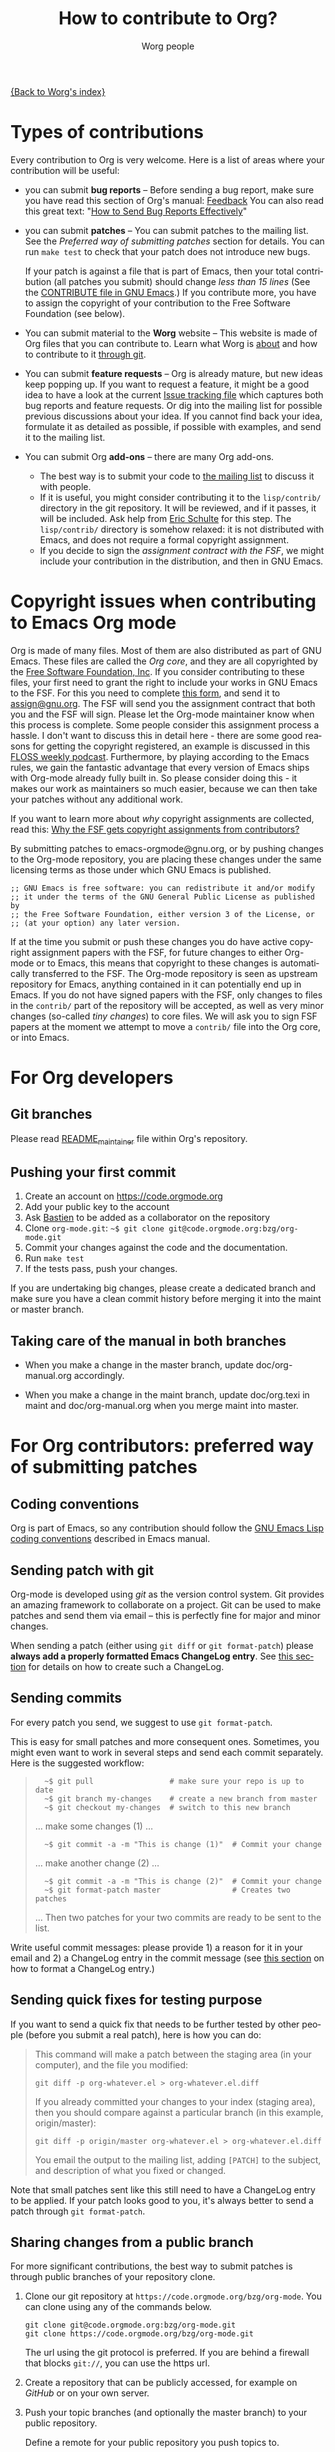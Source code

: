 #+TITLE:      How to contribute to Org?
#+AUTHOR:     Worg people
#+EMAIL:      mdl AT imapmail DOT org
#+OPTIONS:    H:3 num:nil toc:t \n:nil ::t |:t ^:t -:t f:t *:t tex:t d:(HIDE) tags:not-in-toc
#+STARTUP:    align fold nodlcheck hidestars oddeven lognotestate
#+SEQ_TODO:   TODO(t) INPROGRESS(i) WAITING(w@) | DONE(d) CANCELED(c@)
#+TAGS:       Write(w) Update(u) Fix(f) Check(c)
#+LANGUAGE:   en
#+PRIORITIES: A C B
#+CATEGORY:   worg

# This file is the default header for new Org files in Worg.  Feel free
# to tailor it to your needs.

[[file:index.org][{Back to Worg's index}]]

* Types of contributions
:PROPERTIES:
:CUSTOM_ID: types-of-contributions
:END:

Every contribution to Org is very welcome.  Here is a list of areas
where your contribution will be useful:

- you can submit *bug reports* -- Before sending a bug report, make sure
  you have read this section of Org's manual: [[https://orgmode.org/org.html#Feedback][Feedback]] You can also
  read this great text: "[[http://www.chiark.greenend.org.uk/~sgtatham/bugs.html][How to Send Bug Reports Effectively]]"

- you can submit *patches* -- You can submit patches to the mailing
  list.  See the [[For Org contributors: preferred way of submitting patches][Preferred way of submitting patches]] section for
  details.  You can run =make test= to check that your patch does not
  introduce new bugs.

  If your patch is against a file that is part of Emacs, then your
  total contribution (all patches you submit) should change /less than
  15 lines/ (See the [[http://git.savannah.gnu.org/cgit/emacs.git/tree/CONTRIBUTE][CONTRIBUTE file in GNU Emacs]].)  If you contribute
  more, you have to assign the copyright of your contribution to the
  Free Software Foundation (see below).

- You can submit material to the *Worg* website -- This website is made
  of Org files that you can contribute to.  Learn what Worg is [[file:worg-about.org][about]]
  and how to contribute to it [[file:worg-git.org][through git]].

- You can submit *feature requests* -- Org is already mature, but new
  ideas keep popping up.  If you want to request a feature, it might
  be a good idea to have a look at the current [[https://orgmode.org/worg/org-issues.html][Issue tracking file]]
  which captures both bug reports and feature requests.  Or dig into
  the mailing list for possible previous discussions about your idea.
  If you cannot find back your idea, formulate it as detailed as
  possible, if possible with examples, and send it to the mailing
  list.

- You can submit Org *add-ons* -- there are many Org add-ons.
  - The best way is to submit your code to [[file:org-mailing-list.org][the mailing list]] to discuss
    it with people.
  - If it is useful, you might consider contributing it to the
    =lisp/contrib/= directory in the git repository. It will be
    reviewed, and if it passes, it will be included. Ask help from
    [[file:org-people.org][Eric Schulte]] for this step. The =lisp/contrib/= directory is somehow
    relaxed: it is not distributed with Emacs, and does not require a
    formal copyright assignment.
  - If you decide to sign the [[*Copyright issues when contributing to Emacs Org mode][assignment contract with the FSF]], we
    might include your contribution in the distribution, and then in
    GNU Emacs.

* Copyright issues when contributing to Emacs Org mode
:PROPERTIES:
:CUSTOM_ID: copyright-issues
:END:

Org is made of many files.  Most of them are also distributed as part
of GNU Emacs.  These files are called the /Org core/, and they are all
copyrighted by the [[http://www.fsf.org][Free Software Foundation, Inc]].  If you consider
contributing to these files, your first need to grant the right to
include your works in GNU Emacs to the FSF.  For this you need to
complete [[https://orgmode.org/request-assign-future.txt][this form]], and send it to [[mailto:assign@gnu.org][assign@gnu.org]].  The FSF will send
you the assignment contract that both you and the FSF will sign.
Please let the Org-mode maintainer know when this process is complete.
Some people consider this assignment process a hassle.  I don't want
to discuss this in detail here - there are some good reasons for
getting the copyright registered, an example is discussed in this
[[http://twit.tv/floss117][FLOSS weekly podcast]].  Furthermore, by playing according to the Emacs
rules, we gain the fantastic advantage that every version of Emacs
ships with Org-mode already fully built in.  So please consider doing
this - it makes our work as maintainers so much easier, because we can
then take your patches without any additional work.

If you want to learn more about /why/ copyright assignments are
collected, read this: [[http://www.gnu.org/licenses/why-assign.html][Why the FSF gets copyright assignments from
contributors?]]

By submitting patches to emacs-orgmode@gnu.org, or by pushing changes
to the Org-mode repository, you are placing these changes under the
same licensing terms as those under which GNU Emacs is published.

#+begin_example
;; GNU Emacs is free software: you can redistribute it and/or modify
;; it under the terms of the GNU General Public License as published by
;; the Free Software Foundation, either version 3 of the License, or
;; (at your option) any later version.
#+end_example

If at the time you submit or push these changes you do have active
copyright assignment papers with the FSF, for future changes to either
Org-mode or to Emacs, this means that copyright to these changes is
automatically transferred to the FSF.  The Org-mode repository is seen
as upstream repository for Emacs, anything contained in it can
potentially end up in Emacs.  If you do not have signed papers with
the FSF, only changes to files in the =contrib/= part of the repository
will be accepted, as well as very minor changes (so-called /tiny
changes/) to core files.  We will ask you to sign FSF papers at the
moment we attempt to move a =contrib/= file into the Org core, or into
Emacs.

* For Org developers
  :PROPERTIES:
  :CUSTOM_ID: devs
  :END:

** Git branches

Please read [[https://code.orgmode.org/bzg/org-mode/src/master/README_maintainer][README_maintainer]] file within Org's repository.

** Pushing your first commit

1. Create an account on https://code.orgmode.org
2. Add your public key to the account
3. Ask [[mailto:bzgATgnuDOTorg][Bastien]] to be added as a collaborator on the repository
4. Clone =org-mode.git=: =~$ git clone git@code.orgmode.org:bzg/org-mode.git=
5. Commit your changes against the code and the documentation.
6. Run =make test=
7. If the tests pass, push your changes.

If you are undertaking big changes, please create a dedicated branch
and make sure you have a clean commit history before merging it into
the maint or master branch.

** Taking care of the manual in both branches

- When you make a change in the master branch, update
  doc/org-manual.org accordingly.

- When you make a change in the maint branch, update doc/org.texi in
  maint and doc/org-manual.org when you merge maint into master.

* For Org contributors: preferred way of submitting patches
:PROPERTIES:
:CUSTOM_ID: patches
:END:

** Coding conventions

Org is part of Emacs, so any contribution should follow the [[http://www.gnu.org/software/emacs/manual/html_node/elisp/Coding-Conventions.html][GNU Emacs
Lisp coding conventions]] described in Emacs manual.

** Sending patch with git

Org-mode is developed using /git/ as the version control system.  Git
provides an amazing framework to collaborate on a project.  Git can be
used to make patches and send them via email -- this is perfectly fine
for major and minor changes.

When sending a patch (either using =git diff= or =git format-patch=)
please *always add a properly formatted Emacs ChangeLog entry*.  See
[[#commit-messages][this section]] for details on how to create such a ChangeLog.

** Sending commits

For every patch you send, we suggest to use =git format-patch=.

This is easy for small patches and more consequent ones.  Sometimes,
you might even want to work in several steps and send each commit
separately.  Here is the suggested workflow:

#+begin_quote
:   ~$ git pull                 # make sure your repo is up to date
:   ~$ git branch my-changes    # create a new branch from master
:   ~$ git checkout my-changes  # switch to this new branch

  ... make some changes (1) ...

:   ~$ git commit -a -m "This is change (1)"  # Commit your change

  ... make another change (2) ...

:   ~$ git commit -a -m "This is change (2)"  # Commit your change
:   ~$ git format-patch master                # Creates two patches

  ... Then two patches for your two commits are ready to be sent to
  the list.
#+end_quote

Write useful commit messages: please provide 1) a reason for it in
your email and 2) a ChangeLog entry in the commit message (see [[#commit-messages][this section]] on how to format a ChangeLog entry.)

** Sending quick fixes for testing purpose

If you want to send a quick fix that needs to be further tested by
other people (before you submit a real patch), here is how you can do:

#+begin_quote
  This command will make a patch between the staging area (in your
  computer), and the file you modified:

  : git diff -p org-whatever.el > org-whatever.el.diff

  If you already committed your changes to your index (staging area), then
  you should compare against a particular branch (in this example,
  origin/master):

  : git diff -p origin/master org-whatever.el > org-whatever.el.diff

  You email the output to the mailing list, adding =[PATCH]= to the
  subject, and description of what you fixed or changed.
#+end_quote

Note that small patches sent like this still need to have a ChangeLog
entry to be applied.  If your patch looks good to you, it's always
better to send a patch through =git format-patch=.

** Sharing changes from a public branch

For more significant contributions, the best way to submit patches is
through public branches of your repository clone.

1. Clone our git repository at =https://code.orgmode.org/bzg/org-mode=.
   You can clone using any of the commands below.

   : git clone git@code.orgmode.org:bzg/org-mode.git
   : git clone https://code.orgmode.org/bzg/org-mode.git

   The url using the git protocol is preferred. If you are behind a
   firewall that blocks ~git://~, you can use the https url.

2. Create a repository that can be publicly accessed, for example on
   /GitHub/ or on your own server.

3. Push your topic branches (and optionally the master branch) to your
   public repository.

   Define a remote for your public repository you push topics to.

   : git remote add REMOTE URL-GOES-HERE

   Push branches to the remote

   : git push REMOTE BRANCH1 [BRANCH2 BRANCH3 ...]

   e.g.

   : git remote add github ssh://.../     # Done once to define the remote 'github'
   : git push github my-topic

4. Do your work on topic-specific branches, using a branch name that
   relates to what you are working on.

5. Often do

   : git remote update

   to pull commits from all defined remote repositories.

6. When you have something workable, publish the git path and branch
   name on the mailing list, so that people can test it and review
   your work.

7. After your topic has been merged to the project master branch you
   can delete the topic on your local and remote repositories.

   : git branch -d NEWTOPIC
   : git push REMOTE :NEWTOPIC

The instructions above are generally useful to let people test new
features before sending the patch series to the mailing list, but the
patches remain the preferred way of receiving contributions.

* Commit messages and ChangeLog entries
:PROPERTIES:
:CUSTOM_ID: commit-messages
:END:

We have decided to no longer keep a ChangeLog file to record changes
to individual functions.

A commit message should be constructed in the following way:

- Line 1 of the commit message should always be a short description of
  the overall change.  Line 1 does /not/ get a dot at the end and does
  not start with a star.  Generally, it starts with the filename that
  has been changed, followed by a colon.

- Line 2 is an empty line.

- In line 3, the ChangeLog entry should start.  A ChangeLog entry
  looks like [[https://orgmode.org/cgit.cgi/org-mode.git/commit/?id%3Dd49957ef021e256f19092c907d127390d39ec1ed][this]]:

  : * org-timer.el (org-timer-cancel-timer, org-timer-stop): Enhance
  : message.
  : (org-timer-set-timer): Use the number of minutes in the Effort
  : property as the default timer value. Three prefix arguments will
  : ignore the Effort value property.

- After the changelog, another empty line should come before any
  additional information that the committer wishes to provide in order
  to explain the patch.

- If the change is a minor change made by a committer without
  copyright assignment to the FSF, the commit message should also
  contain the cookie =TINYCHANGE= (anywhere in the message).  When we
  later produce the ChangeLog file for Emacs, the change will be
  marked appropriately.

- Variables and functions names are quoted like `this' (backquote and
  single quote).

- Sentences should be separated by two spaces.

- Sentences should start with an uppercase letter.

- Avoid the passive form: i.e., use "change" instead of "changed".

Here is an example for such a message:

#+begin_example
  org-capture.el: Fix the case of using a template file

  ,* lisp/org-capture.el (org-capture-set-plist): Make sure txt is a
  string before calling `string-match'.
  (org-capture-templates): Fix customization type.

  ,* doc/org.texi (Capture): Document using a file for a template.

  The problem here was that a wrong keyword was given in the
  customization type.  This let to a string-match against a list value.

  Modified from a patch proposal by Johan Friis.

  TINYCHANGE
#+end_example

If you are using /magit.el/ in Emacs, the ChangeLog for such entries
are easily produced by pressing =C= in the diff listing.

Another option to produce the entries is to use `C-x 4 a' in the
changed function or in the diff listing.  This will create entries in
the ChangeLog file, and you can then cut and paste these to the commit
message and remove the indentation.

- Further reference: [[http://git.savannah.gnu.org/cgit/emacs.git/plain/CONTRIBUTE][Contribution guide from Emacs repo]]

* Copyrighted contributors to Org mode
:PROPERTIES:
:CUSTOM_ID: copyrighted-contributors
:END:

Here is the list of people who have contributed actual code to the
Org-mode core.  Note that the manual contains a more extensive list
with acknowledgments, including contributed ideas!  The lists below
are mostly for house keeping, to help the maintainers keep track of
copyright issues.

** Current contributors
  :PROPERTIES:
  :CUSTOM_ID: contributors_with_fsf_papers
  :END:

Here is the list of people who signed the papers with the Free Software
Foundation and can now freely submit code to Org files that are included
within GNU Emacs:

1. Aaron Ecay
2. Aaron Jensen
3. Abdó Roig-Maranges
4. Achim Gratz
5. Adam Elliott
6. Adam Porter
7. Adam Spiers
8. Alan Schmitt
9. Alex Branham
10. Alexey Lebedeff
11. Allen Li
12. Andreas Burtzlaff
13. Andreas Leha
14. Andrew Hyatt
15. Andrzej Lichnerowicz
16. Andy Steward
17. Anthony John Day
18. Anthony Lander
19. Arni Magnusson
20. Arun Isaac
21. Baoqiu Cui
22. Barry Leonard Gidden
23. Bastien Guerry
24. Benjamin Andresen
25. Bernd Grobauer
26. Bernt Hansen
27. Bjarte Johansen
28. Brian James Gough
29. Brice Waegenire
30. Carlos Pita
31. Carsten Dominik
32. Charles Berry
33. Charles Sebold
34. Christian Egli
35. Christian Garbs
36. Christian Moe
37. Christopher League
38. Christopher Miles Gray
39. Christopher Schmidt
40. Christopher Suckling
41. Clément Pit--Claudel
42. Dan Davison
43. Daniel M German
44. Daniel M. Hackney
45. David Arroyo Menéndez
46. David Maus
47. David O'Toole
48. Dieter Schoen
49. Dima Kogan
50. Dmitry Antipov
51. Don March
52. Emmanuel Charpentier
53. Eric Abrahamsen
54. Eric Schulte
55. Eric S. Fraga
56. Erik Hetzner
57. Erik Iverson
58. Ethan Ligon
59. Feng Shu
60. Florian Lindner
61. Francesco Pizzolante
62. Frederick Giasson
63. Gary Oberbrunner
64. George Kettleborough
65. Georg Lehner
66. Giovanni Ridolfi
67. Grégoire Jadi (aka Daimrod)
68. Gustav Wikström
69. Henning Dietmar Weiss
70. Henry Blevins
71. Ian Barton
72. Ian Dunn
73. Ian Kelling
74. Ilya Shlyakhter
75. Ingo Lohmar
76. Ippei Furuhashi
77. Jack Kamm
78. Jake Romer
79. James TD Smith
80. Jan Böcker
81. Jan Malakhovski
82. Jarmo Hurri
83. Jason Riedy
84. Jay Kamat
85. Jay Kerns
86. Jeffrey Ryan Horn
87. Jens Lechtenboerg
88. Joe Corneli
89. Joel Boehland
90. John Kitchin
91. John Wiegley
92. Jonas Bernoulli
93. Jonathan Leech-Pepin
94. Jon Snader
95. José L. Doménech
96. Juan Pechiar
97. Julian Gehring
98. Julien Barnier
99. Julien Danjou
100. Justin Gordon
101. Justus Piater
102. Karl Fogel
103. Kaushal Modi
104. Kevin Brubeck Unhammer
105. Kodi Arfer
106. Konstantin Antipin
107. Kyle Meyer
108. Lambda Coder
109. Lawrence Mitchell
110. Lele Gaifax
111. Lennart Borgman
112. Leonard Avery Randall
113. Le Wang
114. Luis Anaya
115. Lukasz Stelmach
116. Madan Ramakrishnan
117. Magnus Henoch
118. Manuel Giraud
119. Marcin Borkowski
120. Marco Wahl
121. Mark A. Hershberger
122. Martin Pohlack
123. Martyn Jago
124. Matt Lundin
125. Max Mikhanosha
126. Michael Albinus
127. Michael Brand
128. Michael Gauland
129. Michael Sperber
130. Miguel A. Figueroa-Villanueva
131. Mikael Fornius
132. Moritz Ulrich
133. Nathaniel Flath
134. Nathan Neff
135. Neil Jerram
136. Nicholas Dokos
137. Nicolas Berthier
138. Nicolas Dudebout
139. Nicolas Goaziou
140. Nicolas Richard
141. Niels Giessen
142. Nikolai Weibull
143. Noorul Islam K M
144. Oleh Krehel
145. Paul Sexton
146. Pedro Alexandre Marcelino Costa da Silva
147. Peter Jones
148. Phil Hudson
149. Philip Rooke
150. Phil Jackson
151. Pierre Téchoueyres
152. Pieter Praet
153. Piotr Zielinski
154. Puneeth Chaganti
155. Rafael Laboissière
156. Rainer M Krug
157. Rasmus Pank Roulund
158. Richard Kim
159. Richard Klinda
160. Richard Riley
161. Rick Frankel
162. Robert Michael Irelan
163. Rüdiger Sonderfeld
164. Russel Adams
165. Ryo Takaishi
166. Sacha Chua
167. Samuel Loury
168. Sebastian Miele
169. Sebastian Reuße
170. Sebastian Rose
171. Sebastien Vauban
172. Sergey Litvinov
173. Seweryn Kokot
174. Simon Michael
175. Siraphob Phipathananunth
176. Stardiviner
177. Stephen Eglen
178. Steven Rémot
179. Suvayu Ali
180. Tassilo Horn
181. T.F. Torrey
182. Thibault Marin
183. Thierry Banel
184. Thomas Baumann
185. Thomas Holst
186. Thomas S. Dye
187. Thorsten Jolitz
188. Tim Burt
189. Tim Landscheidt
190. Titus von der Malsburg
191. Toby Cubitt
192. Tokuya Kameshima
193. Tomas Hlavaty
194. Tom Breton
195. Tony Day
196. Toon Claes
197. Trevor Murphy
198. Ulf Stegemann
199. Vitalie Spinu
200. Vladimir Panteleev
201. Yann Hodique
202. Yasushi Shoji
203. Yoshinari Nomura
204. Yuri D. Lensky
205. Zhang Weize
206. Zhuo Qingliang (Killy Draw)

** Processing

These people have been asked to sign the papers, and they are
currently considering it or a request is being processed by the FSF.

- Brian Carlson [2016-05-24 Tue]
- Bill Wishon
- Mats Kindahl (as of 2013-04-06) for [[http://mid.gmane.org/513BAB7D.1000603@oracle.com][this patch]]
- Georg Lehner (as of 2013-06-27)
- Kodi Arfer (as of 2013-06-29)

** Tiny Changes

These people have submitted tiny change patches that made it into Org
without FSF papers.  When they submit more, we need to get papers
eventually.  The limit is a cumulative change of 20 non-repetitive
change lines.  Details are given in [[http://www.gnu.org/prep/maintain/maintain.html#Legally-Significant ][this document]].

1. Aaron L. Zeng
2. Abhishek Chandratre
3. Adam Aviv
4. Aliaksey Artamonau
5. Aman Yang
6. Anders Johansson
7. Andrew Burgess
8. Andrew Eggenberger
9. Andrii Kolomoiets
10. Andy Lutomirski
11. Anthony Cowley
12. Arun Persaud
13. Aurélien Aptel
14. Austin Walker
15. Axel Kielhorn
16. Brad Knotwell
17. Brian Carlson
18. Cheong Yiu Fung
19. Christian Schwarzgruber
20. Chunyang Xu
21. Craig Tanis
22. Daniel Peres Gomez
23. Derek Feichtinger
24. Dima Gerasimov
25. Dominik Schrempf
26. Doro Rose
27. Eduardo Bellani
28. Eric Danan
29. Federico Beffa
30. Feng Zhou
31. Fernando Varesi
32. Florian Beck
33. Francesco Montanari
34. Galen Menzel
35. Georgiy Tugai
36. Gong Qijian
37. Gregor Zattler
38. Greg Tucker-Kellogg
39. Hiroshi Saito
40. Ivan Vilata i Balaguer
41. Jack Henahan
42. Jacob Gerlach
43. Jacob Matthews
44. Jakob Lombacher
45. Jamie Forth
46. Jan Seeger
47. Jason Furtney
48. Jeff Larson
49. Joaquín Aguirrezabalaga
50. Joe Hirn
51. John Foerch
52. John Lee
53. Jonas Hörsch
54. Jon Miller
55. Joost Diepenmaat
56. Jose Robins
57. Kévin Le Gouguec
58. Kodi Arfer
59. Konstantin Kliakhandler
60. Leslie Harlley Watter
61. Leslie Watter
62. Lixin Chin
63. Luke Amdor
64. Marc Ihm
65. Mario Frasca
66. Mario Martelli
67. Marshall Flax
68. Martin Šlouf
69. Martin Vuk
70. Matthew Gidden
71. Matthew MacLean
72. Matt Price
73. Michaël Cadilhac
74. Michael O'Connor
75. Michael Strey
76. Michael Welle
77. Michael Weylandt
78. Mike Ivanov
79. Mike McLean
80. Miro Bezjak
81. Moritz Kiefer
82. Muchenxuan Tong
83. Myles English
84. Myq Larson
85. Nathaniel Nicandro
86. Nick Gunn
87. Peter Feigl
88. Peter Moresi
89. Philip (Pip Cet)
90. Piet van Oostrum
91. Renato Ferreira
92. Renato Ferreira
93. Richard Hansen
94. Richard Lawrence
95. Richard Y. Kim (Kim)
96. Roberto Huelga
97. Robert P. Goldman
98. Roger Welsh
99. Ruben Maher
100. Sami Airaksinen
101. Saulius Menkevičius
102. Sebastien Le Maguer
103. Sergey Gordienko
104. Sigmund Tzeng
105. Stefano Rodighiero
106. Stefan-W. Hahn
107. Stig Brautaset
108. Sylvain Chouleur
109. Tadashi Hirata
110. Teika Kazura
111. Thierry Pellé
112. Thomas Alexander Gerds
113. Thomas Plass
114. Thomas Rikl
115. Tobias Schlemmer
116. Tom Hinton
117. Vicente Vera Parra
118. Viktor Rosenfeld
119. Vladimir Lomov
120. Wojciech Gac
121. Xavier Martinez-Hidalgo
122. Xi Shen
123. York Zhao
124. Yue Zhu
125. Zane D. Purvis
126. Иван Трусков

(This list may be incomplete - please help completing it.)

** No FSF assignment

These people cannot or prefer to not sign the FSF copyright papers,
and we can only accept patches that do not change the core files (the
ones that are also in Emacs).

Luckily, this list is still empty.

#+BEGIN: timestamp :string "Last update: " :format "%Y-%m-%d @ %H:%M"

#+END:
